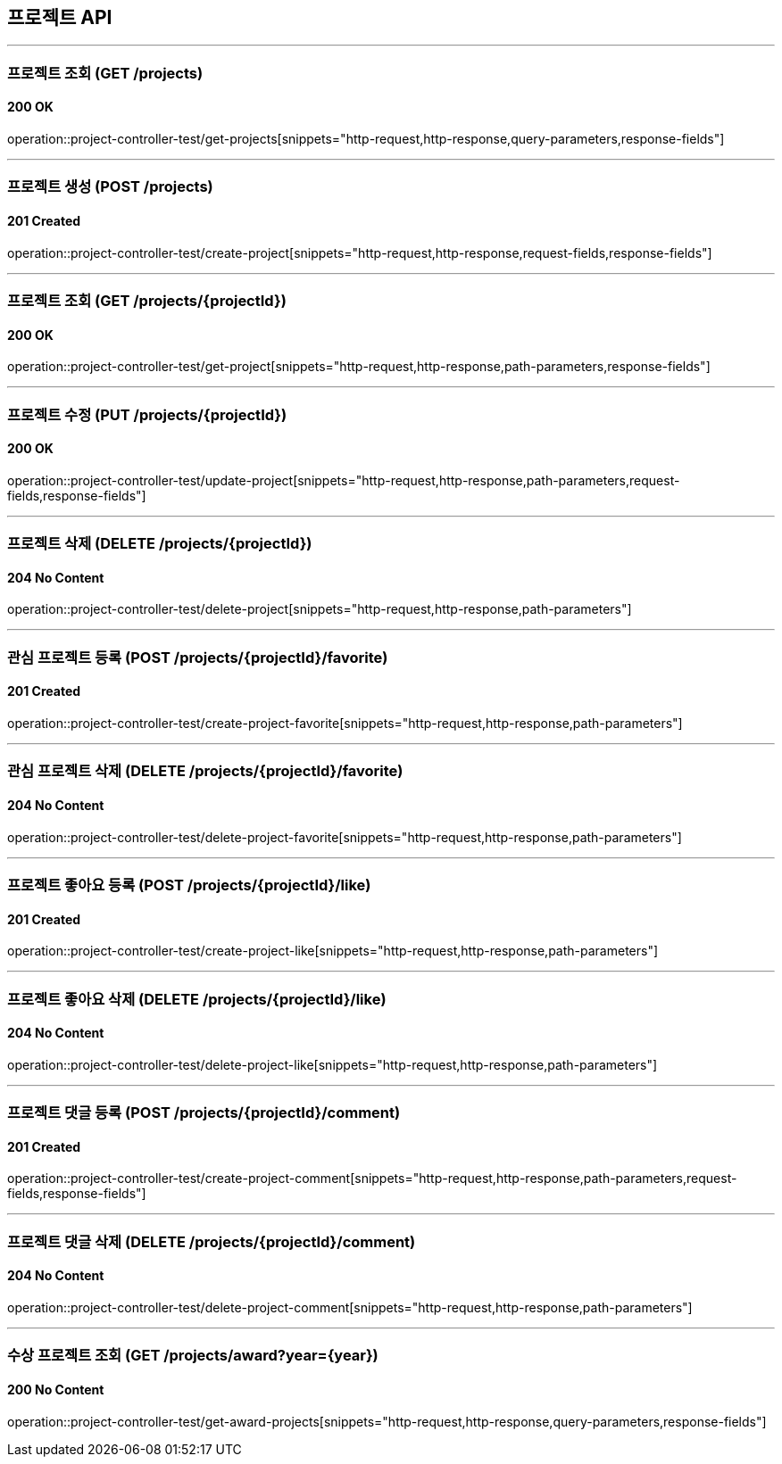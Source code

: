 == 프로젝트 API
:source-highlighter: highlightjs

---
=== 프로젝트 조회 (GET /projects)
==== 200 OK
====
operation::project-controller-test/get-projects[snippets="http-request,http-response,query-parameters,response-fields"]
====

---
=== 프로젝트 생성 (POST /projects)
==== 201 Created
====
operation::project-controller-test/create-project[snippets="http-request,http-response,request-fields,response-fields"]
====

---
=== 프로젝트 조회 (GET /projects/{projectId})
==== 200 OK
====
operation::project-controller-test/get-project[snippets="http-request,http-response,path-parameters,response-fields"]
====

---
=== 프로젝트 수정 (PUT /projects/{projectId})
==== 200 OK
====
operation::project-controller-test/update-project[snippets="http-request,http-response,path-parameters,request-fields,response-fields"]
====

---
=== 프로젝트 삭제 (DELETE /projects/{projectId})
==== 204 No Content
====
operation::project-controller-test/delete-project[snippets="http-request,http-response,path-parameters"]
====

---
=== 관심 프로젝트 등록 (POST /projects/{projectId}/favorite)
==== 201 Created
====
operation::project-controller-test/create-project-favorite[snippets="http-request,http-response,path-parameters"]
====

---
=== 관심 프로젝트 삭제 (DELETE /projects/{projectId}/favorite)
==== 204 No Content
====
operation::project-controller-test/delete-project-favorite[snippets="http-request,http-response,path-parameters"]
====

---
=== 프로젝트 좋아요 등록 (POST /projects/{projectId}/like)
==== 201 Created
====
operation::project-controller-test/create-project-like[snippets="http-request,http-response,path-parameters"]
====

---
=== 프로젝트 좋아요 삭제 (DELETE /projects/{projectId}/like)
==== 204 No Content
====
operation::project-controller-test/delete-project-like[snippets="http-request,http-response,path-parameters"]
====

---
=== 프로젝트 댓글 등록 (POST /projects/{projectId}/comment)
==== 201 Created
====
operation::project-controller-test/create-project-comment[snippets="http-request,http-response,path-parameters,request-fields,response-fields"]
====

---
=== 프로젝트 댓글 삭제 (DELETE /projects/{projectId}/comment)
==== 204 No Content
====
operation::project-controller-test/delete-project-comment[snippets="http-request,http-response,path-parameters"]
====

---
=== 수상 프로젝트 조회 (GET /projects/award?year={year})
==== 200 No Content
====
operation::project-controller-test/get-award-projects[snippets="http-request,http-response,query-parameters,response-fields"]
====